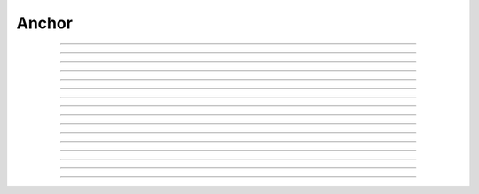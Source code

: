 Anchor
==========================

.. doxygentypedef:: cardano_anchor_t

------------

.. doxygenfunction:: cardano_anchor_from_cbor

------------

.. doxygenfunction:: cardano_anchor_from_hash_bytes

------------

.. doxygenfunction:: cardano_anchor_from_hash_hex

------------

.. doxygenfunction:: cardano_anchor_get_hash

------------

.. doxygenfunction:: cardano_anchor_get_hash_bytes

------------

.. doxygenfunction:: cardano_anchor_get_hash_hex

------------

.. doxygenfunction:: cardano_anchor_get_last_error

------------

.. doxygenfunction:: cardano_anchor_get_url

------------

.. doxygenfunction:: cardano_anchor_new

------------

.. doxygenfunction:: cardano_anchor_ref

------------

.. doxygenfunction:: cardano_anchor_refcount

------------

.. doxygenfunction:: cardano_anchor_set_hash

------------

.. doxygenfunction:: cardano_anchor_set_last_error

------------

.. doxygenfunction:: cardano_anchor_set_url

------------

.. doxygenfunction:: cardano_anchor_to_cbor

------------

.. doxygenfunction:: cardano_anchor_unref